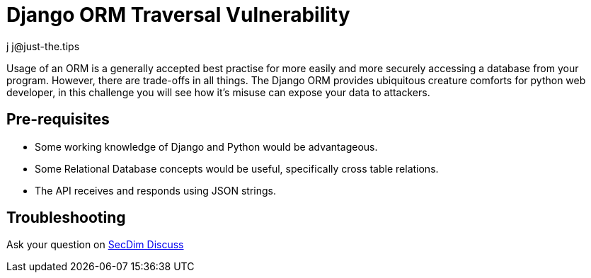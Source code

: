 = Django ORM Traversal Vulnerability
:level: trivial, easy, medium, hard
:tags: python, django, sql, json
:author: j j@just-the.tips

Usage of an ORM is a generally accepted best practise for more easily
and more securely accessing a database from your program. However,
there are trade-offs in all things. The Django ORM provides ubiquitous
creature comforts for python web developer, in this challenge you will
see how it's misuse can expose your data to attackers.

== Pre-requisites

- Some working knowledge of Django and Python would be advantageous.
- Some Relational Database concepts would be useful, specifically
  cross table relations.
- The API receives and responds using JSON strings.

== Troubleshooting

Ask your question on https://discuss.secdim.com[SecDim Discuss]
